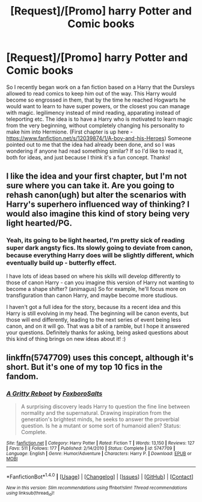 #+TITLE: [Request]/[Promo] harry Potter and Comic books

* [Request]/[Promo] harry Potter and Comic books
:PROPERTIES:
:Author: Bramif
:Score: 6
:DateUnix: 1468079810.0
:DateShort: 2016-Jul-09
:FlairText: Request
:END:
So I recently began work on a fan fiction based on a Harry that the Dursleys allowed to read comics to keep him out of the way. This Harry would become so engrossed in them, that by the time he reached Hogwarts he would want to learn to have super powers, or the closest you can manage with magic. legilimency instead of mind reading, apparating instead of teleporting etc. The idea is to have a Harry who is motivated to learn magic from the very beginning, without completely changing his personality to make him into Hermione. (First chapter is up here -[[https://www.fanfiction.net/s/12039874/1/A-boy-and-his-Heroes]]) Someone pointed out to me that the idea had already been done, and so I was wondering if anyone had read something similar? If so I'd like to read it, both for ideas, and just because I think it's a fun concept. Thanks!


** I like the idea and your first chapter, but I'm not sure where you can take it. Are you going to rehash canon(ugh) but alter the scenarios with Harry's superhero influenced way of thinking? I would also imagine this kind of story being very light hearted/PG.
:PROPERTIES:
:Author: DevoidOfVoid
:Score: 2
:DateUnix: 1468082038.0
:DateShort: 2016-Jul-09
:END:

*** Yeah, its going to be light hearted, I'm pretty sick of reading super dark angsty fics. Its slowly going to deviate from canon, because everything Harry does will be slightly different, which eventually build up - butterfly effect.

I have lots of ideas based on where his skills will develop differently to those of canon Harry - can you imagine this version of Harry not wanting to become a shape shifter? (animagus) So for example, he'll focus more on transfiguration than canon Harry, and maybe become more studious.

I haven't got a full idea for the story, because its a recent idea and this Harry is still evolving in my head. The beginning will be canon events, but those will end differently, leading to the next series of event being less canon, and on it will go. That was a bit of a ramble, but I hope it answered your questions. Definitely thanks for asking, being asked questions about this kind of thing brings on new ideas about it! :)
:PROPERTIES:
:Author: Bramif
:Score: 2
:DateUnix: 1468087537.0
:DateShort: 2016-Jul-09
:END:


** linkffn(5747709) uses this concept, although it's short. But it's one of my top 10 fics in the fandom.
:PROPERTIES:
:Score: 1
:DateUnix: 1468087707.0
:DateShort: 2016-Jul-09
:END:

*** [[http://www.fanfiction.net/s/5747709/1/][*/A Gritty Reboot/*]] by [[https://www.fanfiction.net/u/1985423/FoxboroSalts][/FoxboroSalts/]]

#+begin_quote
  A surprising discovery leads Harry to question the fine line between normality and the supernatural. Drawing inspiration from the generation's brightest minds, he seeks to answer the proverbial question. Is he a mutant or some sort of humanoid alien? Status: Complete.
#+end_quote

^{/Site/: [[http://www.fanfiction.net/][fanfiction.net]] *|* /Category/: Harry Potter *|* /Rated/: Fiction T *|* /Words/: 13,150 *|* /Reviews/: 127 *|* /Favs/: 511 *|* /Follows/: 177 *|* /Published/: 2/14/2010 *|* /Status/: Complete *|* /id/: 5747709 *|* /Language/: English *|* /Genre/: Humor/Adventure *|* /Characters/: Harry P. *|* /Download/: [[http://www.ff2ebook.com/old/ffn-bot/index.php?id=5747709&source=ff&filetype=epub][EPUB]] or [[http://www.ff2ebook.com/old/ffn-bot/index.php?id=5747709&source=ff&filetype=mobi][MOBI]]}

--------------

*FanfictionBot*^{1.4.0} *|* [[[https://github.com/tusing/reddit-ffn-bot/wiki/Usage][Usage]]] | [[[https://github.com/tusing/reddit-ffn-bot/wiki/Changelog][Changelog]]] | [[[https://github.com/tusing/reddit-ffn-bot/issues/][Issues]]] | [[[https://github.com/tusing/reddit-ffn-bot/][GitHub]]] | [[[https://www.reddit.com/message/compose?to=tusing][Contact]]]

^{/New in this version: Slim recommendations using/ ffnbot!slim! /Thread recommendations using/ linksub(thread_id)!}
:PROPERTIES:
:Author: FanfictionBot
:Score: 1
:DateUnix: 1468087738.0
:DateShort: 2016-Jul-09
:END:
